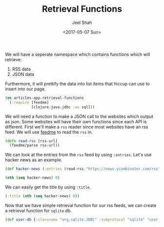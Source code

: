 #+TITLE: Retrieval Functions
#+DATE: <2017-05-07 Sun>
#+AUTHOR: Jeel Shah

We will have a seperate namespace which contains functions which will retrieve:
  1. RSS data
  2. JSON data

Furthermore, it will prettify the data into list items that hiccup can use to
insert into our page.

#+BEGIN_SRC clojure :tangle yes
  (ns articles-app.retrieval-functions
    (:require [feedme]
              [clojure.java.jdbc :as sql]))
#+END_SRC

#+RESULTS:
: nil

We will need a function to make a JSON call to the websites which output as
json. Some websites will have their own functions since each API is different.
First we'll make a ~rss~ reader since most websites have an rss feed. We will
use [[https://github.com/tebeka/feedme][feedme]] to read the ~rss~ in.

#+BEGIN_SRC clojure :tangle yes
  (defn read-rss [rss-url]
    (feedme/parse rss-url))
#+END_SRC

#+RESULTS:
: #'user/read-rss

We can look at the entries from the ~rss~ feed by using ~:entries~. Let's use
hacker news as an example.
#+BEGIN_SRC clojure
  (def hacker-news (:entries (read-rss "https://news.ycombinator.com/rss")))
#+END_SRC

#+RESULTS:
: #'user/hacker-news

#+BEGIN_SRC clojure
  (nth (seq hacker-news) 0)
#+END_SRC

#+RESULTS:
: '(:content "<a href=\"https://news.ycombinator.com/item?id=14287235\">Comments</a>"  :updated nil  :title "Wikipedia has cancer"  :author ""  :categories ()  :link "https://en.wikipedia.org/wiki/Wikipedia:Wikipedia_Signpost/2017-02-27/Op-ed"  :id "https://en.wikipedia.org/wiki/Wikipedia:Wikipedia_Signpost/2017-02-27/Op-ed"  :content-type nil  :published #inst "2017-05-07T19:49:32.000-00:00")

We can easily get the title by using ~:title~.

#+BEGIN_SRC clojure
  (:title (nth (seq hacker-news) 0))
#+END_SRC

#+RESULTS:
: Wikipedia has cancer

Now that we have simple retrieval function for our rss feeds, we can create a
retrieval function for ~sqlite~ db. 

#+BEGIN_SRC clojure
  (def user-db {:classname "org.sqlite.JDBC" :subprotocol "sqlite" "user_db.db"})
#+END_SRC
